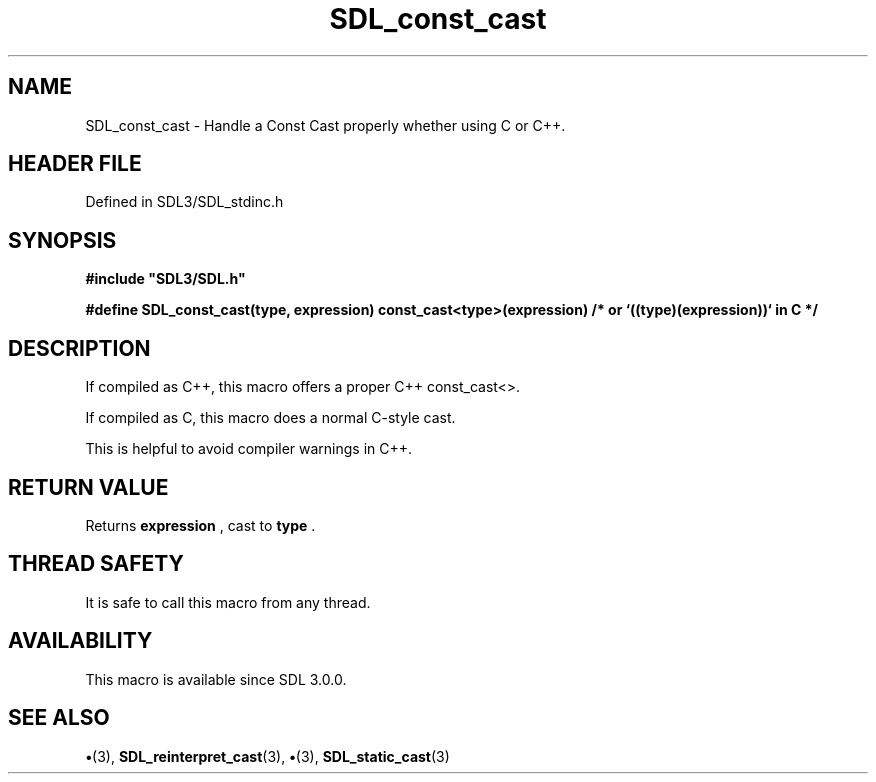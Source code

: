 .\" This manpage content is licensed under Creative Commons
.\"  Attribution 4.0 International (CC BY 4.0)
.\"   https://creativecommons.org/licenses/by/4.0/
.\" This manpage was generated from SDL's wiki page for SDL_const_cast:
.\"   https://wiki.libsdl.org/SDL_const_cast
.\" Generated with SDL/build-scripts/wikiheaders.pl
.\"  revision SDL-preview-3.1.3
.\" Please report issues in this manpage's content at:
.\"   https://github.com/libsdl-org/sdlwiki/issues/new
.\" Please report issues in the generation of this manpage from the wiki at:
.\"   https://github.com/libsdl-org/SDL/issues/new?title=Misgenerated%20manpage%20for%20SDL_const_cast
.\" SDL can be found at https://libsdl.org/
.de URL
\$2 \(laURL: \$1 \(ra\$3
..
.if \n[.g] .mso www.tmac
.TH SDL_const_cast 3 "SDL 3.1.3" "Simple Directmedia Layer" "SDL3 FUNCTIONS"
.SH NAME
SDL_const_cast \- Handle a Const Cast properly whether using C or C++\[char46]
.SH HEADER FILE
Defined in SDL3/SDL_stdinc\[char46]h

.SH SYNOPSIS
.nf
.B #include \(dqSDL3/SDL.h\(dq
.PP
.BI "#define SDL_const_cast(type, expression) const_cast<type>(expression)  /* or `((type)(expression))` in C */
.fi
.SH DESCRIPTION
If compiled as C++, this macro offers a proper C++ const_cast<>\[char46]

If compiled as C, this macro does a normal C-style cast\[char46]

This is helpful to avoid compiler warnings in C++\[char46]

.SH RETURN VALUE
Returns
.BR expression
, cast to
.BR type
\[char46]

.SH THREAD SAFETY
It is safe to call this macro from any thread\[char46]

.SH AVAILABILITY
This macro is available since SDL 3\[char46]0\[char46]0\[char46]

.SH SEE ALSO
.BR \(bu (3),
.BR SDL_reinterpret_cast (3),
.BR \(bu (3),
.BR SDL_static_cast (3)
